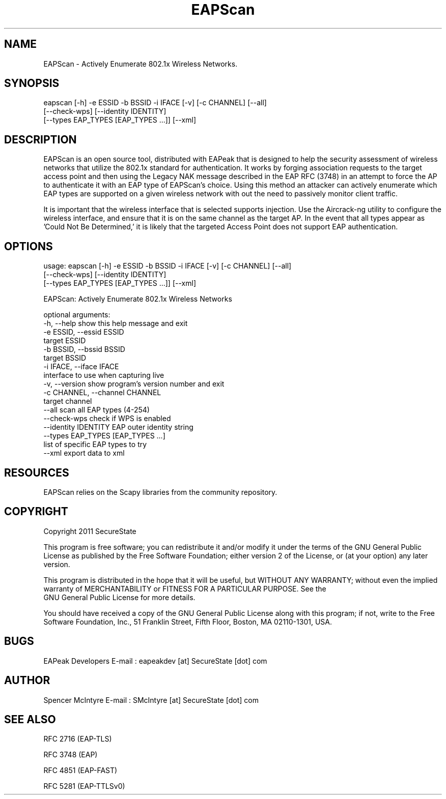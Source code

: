 .TH EAPScan 1

.SH NAME
EAPScan - Actively Enumerate 802.1x Wireless Networks.

.SH SYNOPSIS
eapscan [-h] -e ESSID -b BSSID -i IFACE [-v] [-c CHANNEL] [--all]
        [--check-wps] [--identity IDENTITY]
        [--types EAP_TYPES [EAP_TYPES ...]] [--xml]

.SH DESCRIPTION
EAPScan is an open source tool, distributed with EAPeak that is designed
to help the security assessment of wireless networks that utilize the 
802.1x standard for authentication.  It works by forging association 
requests to the target access point and then using the Legacy NAK 
message described in the EAP RFC (3748) in an attempt to force the AP
to authenticate it with an EAP type of EAPScan's choice.  Using this 
method an attacker can actively enumerate which EAP types are supported
on a given wireless network with out the need to passively monitor 
client traffic.

It is important that the wireless interface that is selected supports
injection.  Use the Aircrack-ng utility to configure the wireless
interface, and ensure that it is on the same channel as the target AP. 
In the event that all types appear as 'Could Not Be Determined,' it is
likely that the targeted Access Point does not support EAP
authentication.

.SH OPTIONS 
usage: eapscan [-h] -e ESSID -b BSSID -i IFACE [-v] [-c CHANNEL] [--all]
               [--check-wps] [--identity IDENTITY]
               [--types EAP_TYPES [EAP_TYPES ...]] [--xml]

EAPScan: Actively Enumerate 802.1x Wireless Networks

optional arguments:
  -h, --help            show this help message and exit
  -e ESSID, --essid ESSID
                        target ESSID
  -b BSSID, --bssid BSSID
                        target BSSID
  -i IFACE, --iface IFACE
                        interface to use when capturing live
  -v, --version         show program's version number and exit
  -c CHANNEL, --channel CHANNEL
                        target channel
  --all                 scan all EAP types (4-254)
  --check-wps           check if WPS is enabled
  --identity IDENTITY   EAP outer identity string
  --types EAP_TYPES [EAP_TYPES ...]
                        list of specific EAP types to try
  --xml                 export data to xml

.SH RESOURCES
EAPScan relies on the Scapy libraries from the community repository.

.SH COPYRIGHT
Copyright 2011 SecureState 

This program is free software; you can redistribute it and/or modify 
it under the terms of the GNU General Public License as published by 
the Free Software Foundation; either version 2 of the License, or 
(at your option) any later version.

This program is distributed in the hope that it will be useful, 
but WITHOUT ANY WARRANTY; without even the implied warranty of 
MERCHANTABILITY or FITNESS FOR A PARTICULAR PURPOSE.  See the
 GNU General Public License for more details.

You should have received a copy of the GNU General Public License 
along with this program; if not, write to the Free Software 
Foundation, Inc., 51 Franklin Street, Fifth Floor, Boston,
MA 02110-1301, USA.

.SH BUGS
EAPeak Developers
E-mail : eapeakdev [at] SecureState [dot] com

.SH AUTHOR 
Spencer McIntyre 
E-mail : SMcIntyre [at] SecureState [dot] com

.SH SEE ALSO
RFC 2716 (EAP-TLS)
.P 
RFC 3748 (EAP)
.P
RFC 4851 (EAP-FAST)
.P
RFC 5281 (EAP-TTLSv0)
